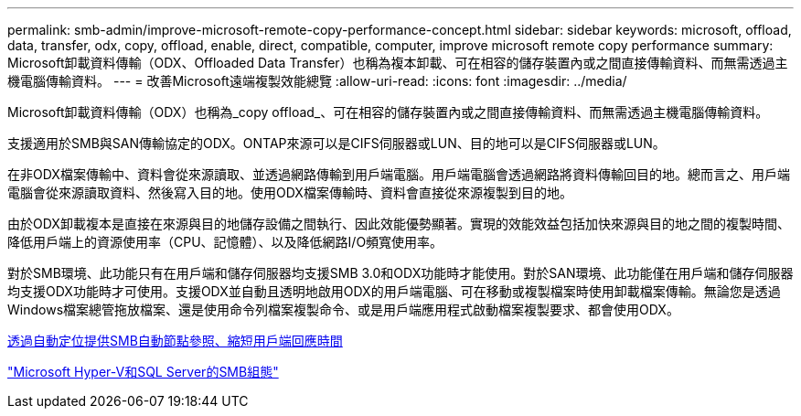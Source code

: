 ---
permalink: smb-admin/improve-microsoft-remote-copy-performance-concept.html 
sidebar: sidebar 
keywords: microsoft, offload, data, transfer, odx, copy, offload, enable, direct, compatible, computer, improve microsoft remote copy performance 
summary: Microsoft卸載資料傳輸（ODX、Offloaded Data Transfer）也稱為複本卸載、可在相容的儲存裝置內或之間直接傳輸資料、而無需透過主機電腦傳輸資料。 
---
= 改善Microsoft遠端複製效能總覽
:allow-uri-read: 
:icons: font
:imagesdir: ../media/


[role="lead"]
Microsoft卸載資料傳輸（ODX）也稱為_copy offload_、可在相容的儲存裝置內或之間直接傳輸資料、而無需透過主機電腦傳輸資料。

支援適用於SMB與SAN傳輸協定的ODX。ONTAP來源可以是CIFS伺服器或LUN、目的地可以是CIFS伺服器或LUN。

在非ODX檔案傳輸中、資料會從來源讀取、並透過網路傳輸到用戶端電腦。用戶端電腦會透過網路將資料傳輸回目的地。總而言之、用戶端電腦會從來源讀取資料、然後寫入目的地。使用ODX檔案傳輸時、資料會直接從來源複製到目的地。

由於ODX卸載複本是直接在來源與目的地儲存設備之間執行、因此效能優勢顯著。實現的效能效益包括加快來源與目的地之間的複製時間、降低用戶端上的資源使用率（CPU、記憶體）、以及降低網路I/O頻寬使用率。

對於SMB環境、此功能只有在用戶端和儲存伺服器均支援SMB 3.0和ODX功能時才能使用。對於SAN環境、此功能僅在用戶端和儲存伺服器均支援ODX功能時才可使用。支援ODX並自動且透明地啟用ODX的用戶端電腦、可在移動或複製檔案時使用卸載檔案傳輸。無論您是透過Windows檔案總管拖放檔案、還是使用命令列檔案複製命令、或是用戶端應用程式啟動檔案複製要求、都會使用ODX。

xref:improve-client-response-node-referrals-concept.adoc[透過自動定位提供SMB自動節點參照、縮短用戶端回應時間]

link:../smb-hyper-v-sql/index.html["Microsoft Hyper-V和SQL Server的SMB組態"]
